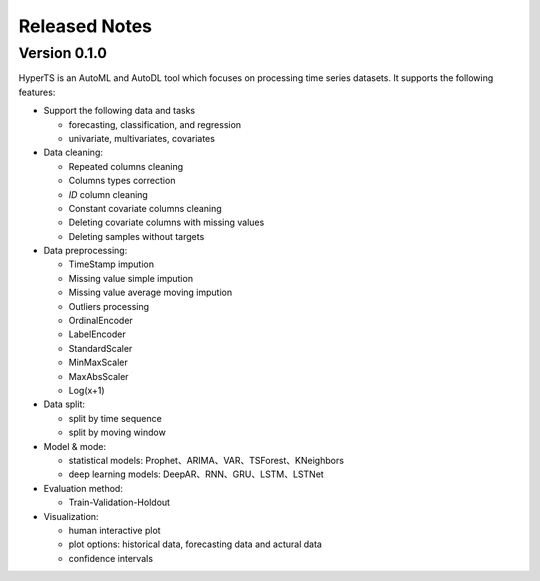 Released Notes
===============

Version 0.1.0
**************

HyperTS is an AutoML and AutoDL tool which focuses on processing time series datasets. It supports the following features:

- Support the following data and tasks

  - forecasting, classification, and regression
  - univariate, multivariates, covariates

- Data cleaning:

  - Repeated columns cleaning  
  - Columns types correction  
  - `ID` column cleaning  
  - Constant covariate columns cleaning  
  - Deleting covariate columns with missing values  
  - Deleting samples without targets

- Data preprocessing: 

  - TimeStamp impution  
  - Missing value simple impution
  - Missing value average moving impution
  - Outliers processing
  - OrdinalEncoder
  - LabelEncoder
  - StandardScaler
  - MinMaxScaler
  - MaxAbsScaler
  - Log(x+1)

- Data split: 

  - split by time sequence
  - split by moving window

- Model & mode: 

  - statistical models: Prophet、ARIMA、VAR、TSForest、KNeighbors
  - deep learning models: DeepAR、RNN、GRU、LSTM、LSTNet 

- Evaluation method: 

  - Train-Validation-Holdout
  
- Visualization:

  - human interactive plot
  - plot options: historical data, forecasting data and actural data
  - confidence intervals 
